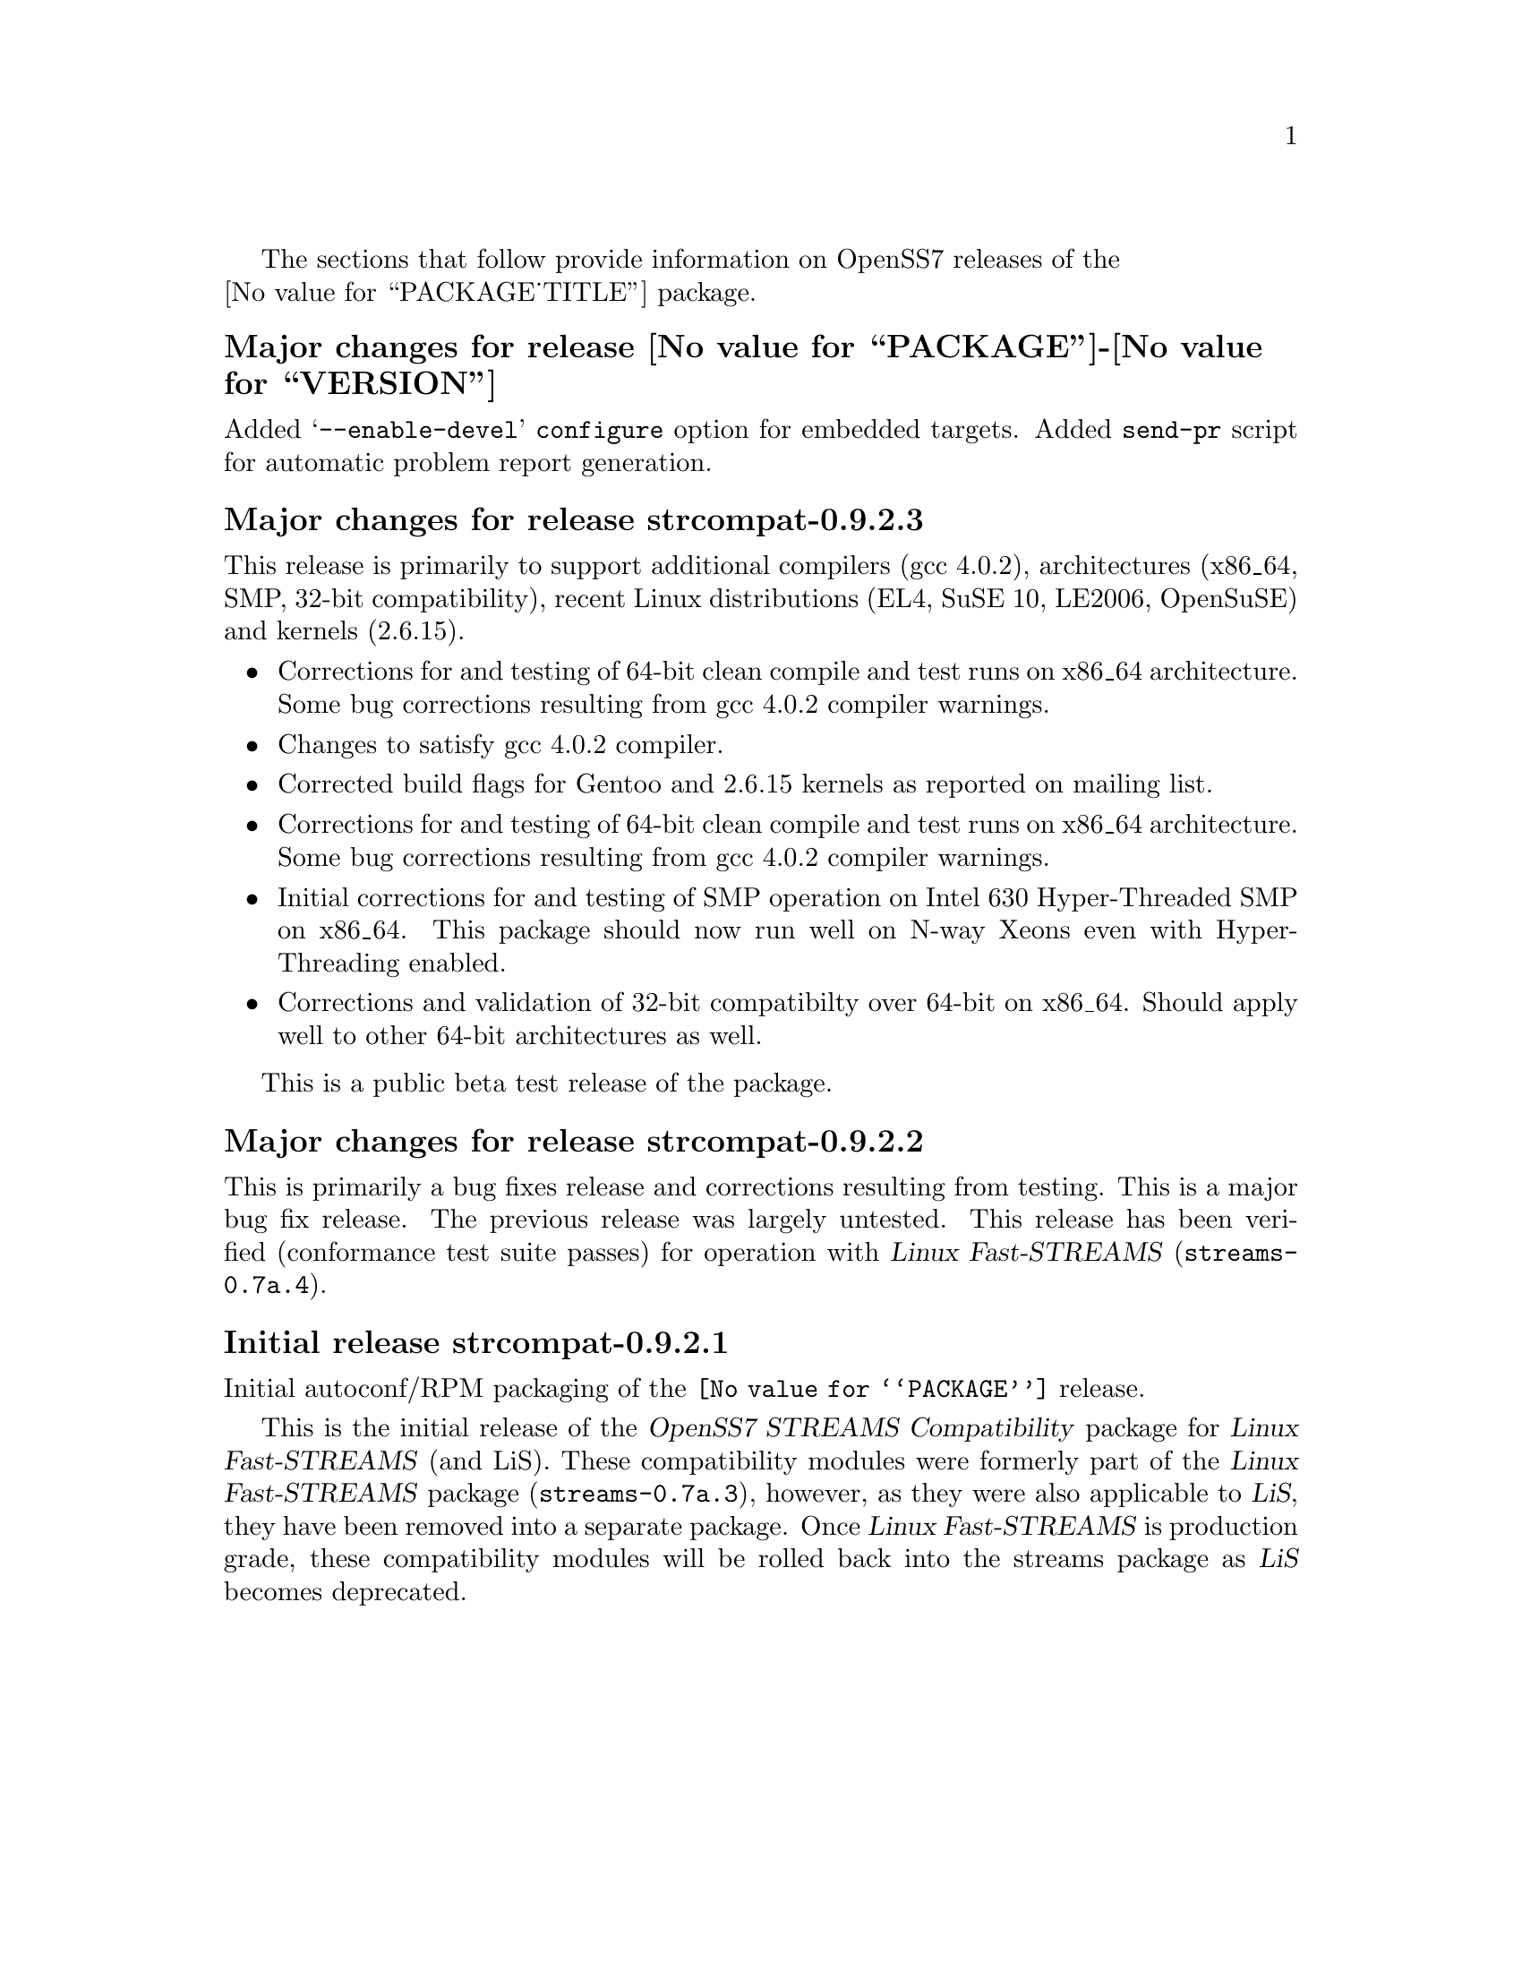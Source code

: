 @c -*- texinfo -*- vim: ft=texinfo
@c =========================================================================
@c
@c @(#) $Id: news.texi,v 0.9.2.1 2006/08/26 09:14:47 brian Exp $
@c
@c =========================================================================
@c
@c Copyright (c) 2001-2006  OpenSS7 Corporation <http://www.openss7.com/>
@c
@c All Rights Reserved.
@c
@c Permission is granted to make and distribute verbatim copies of this
@c manual provided the copyright notice and this permission notice are
@c preserved on all copies.
@c
@c Permission is granted to copy and distribute modified versions of this
@c manual under the conditions for verbatim copying, provided that the
@c entire resulting derived work is distributed under the terms of a
@c permission notice identical to this one.
@c 
@c Since the Linux kernel and libraries are constantly changing, this
@c manual page may be incorrect or out-of-date.  The author(s) assume no
@c responsibility for errors or omissions, or for damages resulting from
@c the use of the information contained herein.  The author(s) may not
@c have taken the same level of care in the production of this manual,
@c which is licensed free of charge, as they might when working
@c professionally.
@c 
@c Formatted or processed versions of this manual, if unaccompanied by
@c the source, must acknowledge the copyright and authors of this work.
@c
@c -------------------------------------------------------------------------
@c
@c U.S. GOVERNMENT RESTRICTED RIGHTS.  If you are licensing this Software
@c on behalf of the U.S. Government ("Government"), the following
@c provisions apply to you.  If the Software is supplied by the Department
@c of Defense ("DoD"), it is classified as "Commercial Computer Software"
@c under paragraph 252.227-7014 of the DoD Supplement to the Federal
@c Acquisition Regulations ("DFARS") (or any successor regulations) and the
@c Government is acquiring only the license rights granted herein (the
@c license rights customarily provided to non-Government users).  If the
@c Software is supplied to any unit or agency of the Government other than
@c DoD, it is classified as "Restricted Computer Software" and the
@c Government's rights in the Software are defined in paragraph 52.227-19
@c of the Federal Acquisition Regulations ("FAR") (or any successor
@c regulations) or, in the cases of NASA, in paragraph 18.52.227-86 of the
@c NASA Supplement to the FAR (or any successor regulations).
@c
@c =========================================================================
@c 
@c Commercial licensing and support of this software is available from
@c OpenSS7 Corporation at a fee.  See http://www.openss7.com/
@c 
@c =========================================================================
@c
@c Last Modified $Date: 2006/08/26 09:14:47 $ by $Author: brian $
@c
@c =========================================================================

The sections that follow provide information on OpenSS7 releases of the @*
@value{PACKAGE_TITLE} package.

@ifnotplaintext
@ifnothtml
@menu
* Release @value{PACKAGE}-@value{VERSION}::		Release @value{PACKAGE_RELEASE}
* Release strcompat-0.9.2.3::		Release strcompat-0.9.2.3
* Release strcompat-0.9.2.2::		Release strcompat-0.9.2.2
* Release strcompat-0.9.2.1::		Release strcompat-0.9.2.1
@end menu
@end ifnothtml
@end ifnotplaintext

@c ----------------------------------------------------------------------------

@node Release @value{PACKAGE}-@value{VERSION}
@unnumberedsubsec Major changes for release @value{PACKAGE}-@value{VERSION}
@cindex release @value{PACKAGE}-@value{VERSION}

Added @samp{--enable-devel} @command{configure} option for embedded targets.
Added @command{send-pr} script for automatic problem report generation.

@c ----------------------------------------------------------------------------

@node Release strcompat-0.9.2.3
@unnumberedsubsec Major changes for release strcompat-0.9.2.3
@cindex release strcompat-0.9.2.3

This release is primarily to support additional compilers (gcc 4.0.2), architectures (x86_64, SMP,
32-bit compatibility), recent Linux distributions (EL4, SuSE 10, LE2006, OpenSuSE) and kernels
(2.6.15).

@itemize
@item Corrections for and testing of 64-bit clean compile and test runs on x86_64 architecture.
Some bug corrections resulting from gcc 4.0.2 compiler warnings.
@item Changes to satisfy gcc 4.0.2 compiler.
@item Corrected build flags for Gentoo and 2.6.15 kernels as reported on mailing list.
@item Corrections for and testing of 64-bit clean compile and test runs on x86_64 architecture.
Some bug corrections resulting from gcc 4.0.2 compiler warnings.
@item Initial corrections for and testing of SMP operation on Intel 630 Hyper-Threaded SMP on
x86_64.  This package should now run well on N-way Xeons even with Hyper-Threading enabled.
@item Corrections and validation of 32-bit compatibilty over 64-bit on x86_64.  Should apply well to
other 64-bit architectures as well.
@end itemize

This is a public beta test release of the package.

@c ----------------------------------------------------------------------------

@node Release strcompat-0.9.2.2
@unnumberedsubsec Major changes for release strcompat-0.9.2.2
@cindex release strcompat-0.9.2.2

This is primarily a bug fixes release and corrections resulting from testing.  This is a major bug
fix release.  The previous release was largely untested.  This release has been verified
(conformance test suite passes) for operation with @cite{Linux Fast-STREAMS}
(@file{streams-0.7a.4}).

@c ----------------------------------------------------------------------------

@node Release strcompat-0.9.2.1
@unnumberedsubsec Initial release strcompat-0.9.2.1
@cindex release strcompat-0.9.2.1

Initial autoconf/RPM packaging of the @command{@value{PACKAGE}} release.

This is the initial release of the @cite{OpenSS7 STREAMS Compatibility} package for @cite{Linux
Fast-STREAMS} (and LiS).  These compatibility modules were formerly part of the @cite{Linux
Fast-STREAMS} package (@file{streams-0.7a.3}), however, as they were also applicable to @cite{LiS},
they have been removed into a separate package.  Once @cite{Linux Fast-STREAMS} is production grade,
these compatibility modules will be rolled back into the streams package as @cite{LiS} becomes
deprecated.

